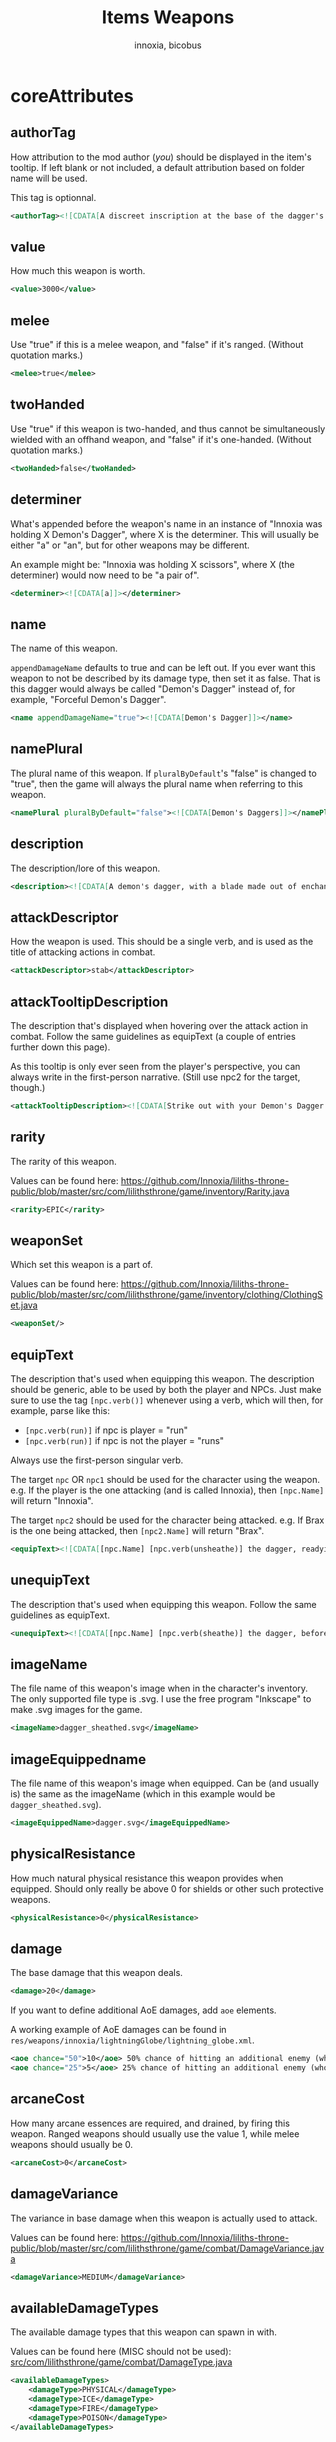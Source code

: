 # -*- ispell-change-dictionary: english; -*-
#+TITLE: Items Weapons
#+AUTHOR: innoxia, bicobus

* coreAttributes

** authorTag

How attribution to the mod author (/you/) should be displayed in the item's
tooltip. If left blank or not included, a default attribution based on folder
name will be used.

This tag is optionnal.

#+BEGIN_SRC xml
<authorTag><![CDATA[A discreet inscription at the base of the dagger's blade informs you that it was made by 'Innoxia'.]]></authorTag>
#+END_SRC

** value

How much this weapon is worth.

#+BEGIN_SRC xml
<value>3000</value>
#+END_SRC

** melee

Use "true" if this is a melee weapon, and "false" if it's ranged. (Without
quotation marks.)

#+BEGIN_SRC xml
<melee>true</melee>
#+END_SRC

** twoHanded

Use "true" if this weapon is two-handed, and thus cannot be simultaneously
wielded with an offhand weapon, and "false" if it's one-handed. (Without
quotation marks.)

#+BEGIN_SRC xml
<twoHanded>false</twoHanded>
#+END_SRC

** determiner

What's appended before the weapon's name in an instance of "Innoxia was holding
X Demon's Dagger", where X is the determiner. This will usually be either "a" or
"an", but for other weapons may be different.

An example might be: "Innoxia was holding X scissors", where X (the determiner)
would now need to be "a pair of".

#+BEGIN_SRC xml
<determiner><![CDATA[a]]></determiner>
#+END_SRC

** name

The name of this weapon.

~appendDamageName~ defaults to true and can be left out. If you ever want this
weapon to not be described by its damage type, then set it as false. That is
this dagger would always be called "Demon's Dagger" instead of, for example,
"Forceful Demon's Dagger".

#+BEGIN_SRC xml
<name appendDamageName="true"><![CDATA[Demon's Dagger]]></name>
#+END_SRC

** namePlural

The plural name of this weapon. If ~pluralByDefault~'s "false" is changed to
"true", then the game will always the plural name when referring to this weapon.

#+BEGIN_SRC xml
<namePlural pluralByDefault="false"><![CDATA[Demon's Daggers]]></namePlural>
#+END_SRC

** description

The description/lore of this weapon.

#+BEGIN_SRC xml
<description><![CDATA[A demon's dagger, with a blade made out of enchanted ethereal energy. Daggers such as this one are carried by the elite demon Enforcers, and, while intended primarily to be a symbol of power and status, they are nonetheless completely functional.]]></description>
#+END_SRC

** attackDescriptor

How the weapon is used. This should be a single verb, and is used as the title
of attacking actions in combat.

#+BEGIN_SRC xml
<attackDescriptor>stab</attackDescriptor>
#+END_SRC

** attackTooltipDescription

The description that's displayed when hovering over the attack action in combat.
Follow the same guidelines as equipText (a couple of entries further down this
page).

As this tooltip is only ever seen from the player's perspective, you can always
write in the first-person narrative. (Still use npc2 for the target, though.)

#+BEGIN_SRC xml
<attackTooltipDescription><![CDATA[Strike out with your Demon's Dagger at [npc2.name].]]></attackTooltipDescription>
#+END_SRC

** rarity

The rarity of this weapon.

Values can be found here: https://github.com/Innoxia/liliths-throne-public/blob/master/src/com/lilithsthrone/game/inventory/Rarity.java

#+BEGIN_SRC xml
<rarity>EPIC</rarity>
#+END_SRC

** weaponSet

Which set this weapon is a part of.

Values can be found here: https://github.com/Innoxia/liliths-throne-public/blob/master/src/com/lilithsthrone/game/inventory/clothing/ClothingSet.java

#+BEGIN_SRC xml
<weaponSet/>
#+END_SRC

** equipText

The description that's used when equipping this weapon. The description should
be generic, able to be used by both the player and NPCs. Just make sure to use
the tag ~[npc.verb()]~ whenever using a verb, which will then, for example,
parse like this:

 * ~[npc.verb(run)]~ if npc is player = "run"
 * ~[npc.verb(run)]~ if npc is not the player = "runs"

Always use the first-person singular verb.

The target ~npc~ OR ~npc1~ should be used for the character using the weapon.
e.g. If the player is the one attacking (and is called Innoxia), then
~[npc.Name]~ will return "Innoxia".

The target ~npc2~ should be used for the character being attacked. e.g. If Brax
is the one being attacked, then ~[npc2.Name]~ will return "Brax".

#+BEGIN_SRC xml
<equipText><![CDATA[[npc.Name] [npc.verb(unsheathe)] the dagger, readying it for use in combat.]]></equipText>
#+END_SRC

** unequipText

The description that's used when equipping this weapon. Follow the same
guidelines as equipText.

#+BEGIN_SRC xml
<unequipText><![CDATA[[npc.Name] [npc.verb(sheathe)] the dagger, before putting it away.]]></unequipText>
#+END_SRC

** imageName

The file name of this weapon's image when in the character's inventory. The only
supported file type is .svg. I use the free program "Inkscape" to make .svg
images for the game.

#+BEGIN_SRC xml
<imageName>dagger_sheathed.svg</imageName>
#+END_SRC

** imageEquippedname

The file name of this weapon's image when equipped. Can be (and usually is) the
same as the imageName (which in this example would be ~dagger_sheathed.svg~).

#+BEGIN_SRC xml
<imageEquippedName>dagger.svg</imageEquippedName>
#+END_SRC

** physicalResistance

How much natural physical resistance this weapon provides when equipped. Should
only really be above 0 for shields or other such protective weapons.

#+BEGIN_SRC xml
<physicalResistance>0</physicalResistance>
#+END_SRC

** damage

The base damage that this weapon deals.
#+BEGIN_SRC xml
<damage>20</damage>
#+END_SRC

If you want to define additional AoE damages, add ~aoe~ elements.

A working example of AoE damages can be found in
~res/weapons/innoxia/lightningGlobe/lightning_globe.xml~.

#+BEGIN_SRC xml
<aoe chance="50">10</aoe> 50% chance of hitting an additional enemy (who has not been hit yet) for 10 damage
<aoe chance="25">5</aoe> 25% chance of hitting an additional enemy (who has not been hit yet) for 5 damage
#+END_SRC

** arcaneCost

How many arcane essences are required, and drained, by firing this weapon.
Ranged weapons should usually use the value 1, while melee weapons should
usually be 0.

#+BEGIN_SRC xml
<arcaneCost>0</arcaneCost>
#+END_SRC

** damageVariance

The variance in base damage when this weapon is actually used to attack.

Values can be found here:
https://github.com/Innoxia/liliths-throne-public/blob/master/src/com/lilithsthrone/game/combat/DamageVariance.java

#+BEGIN_SRC xml
<damageVariance>MEDIUM</damageVariance>
#+END_SRC

** availableDamageTypes

The available damage types that this weapon can spawn in with.

Values can be found here (MISC should not be used):
[[https://github.com/Innoxia/liliths-throne-public/blob/dev/src/com/lilithsthrone/game/combat/DamageType.java][src/com/lilithsthrone/game/combat/DamageType.java]]

#+BEGIN_SRC xml
<availableDamageTypes>
	<damageType>PHYSICAL</damageType>
	<damageType>ICE</damageType>
	<damageType>FIRE</damageType>
	<damageType>POISON</damageType>
</availableDamageTypes>
#+END_SRC

** spells
:PROPERTIES:
:CUSTOM_ID: spells
:END:

The spells that are unlocked when equipping this weapon. IF you want to add any,
use the format:

#+BEGIN_SRC xml -r -l "<!-- ref:%s -->"
<spells changeOnReforge="true"> <!-- ref:cor -->
	<spell damageType="FIRE">FIREBALL</spell> <!-- ref:dmt -->
	<spell damageType="ICE">ICE_SHARD</spell>
	<spell damageType="LUST">ARCANE_AROUSAL</spell>
	<spell damageType="PHYSICAL">SLAM</spell>
	<spell damageType="POISON">POISON_VAPOURS</spell>
</spells>
#+END_SRC

The [[(cor)][changeOnReforge]] variable determines whether this weapon should regenerate
spells whenever the player changes the damage type. (i.e. If they reforge a
~FIRE~ dagger to an ~ICE~ dagger, if [[(cor)][changeOnReforge]] is true, then the granted
spell ~FIREBALL~ will automatically switch to ~ICE_SHARD~).

The [[(dmt)][damageType]] variable corresponds to the [[(dmt)][damageType]] which causes the spell to
be unlocked when this weapon is spawned in. You can have multiple entries of the
same damageType, like so:

#+BEGIN_SRC xml
	<spell damageType="FIRE">FIREBALL</spell>
	<spell damageType="FIRE">FLASH</spell>
	<spell damageType="FIRE">ICE_SHARD</spell>
	<spell damageType="FIRE">STEAL</spell>
#+END_SRC

Note that the ~damageType~ does not have to correspond to the spell's school (so
~FIRE~ can unlock ~ICE_SHARD~, etc.).

Values for spells can be found here: https://github.com/Innoxia/liliths-throne-public/blob/master/src/com/lilithsthrone/game/combat/Spell.java

For an empty spell list, use an empty element:
#+BEGIN_SRC xml
<spells/>
#+END_SRC

** combatMoves
:PROPERTIES:
:CUSTOM_ID: combat-moves
:END:

The combat moves that are unlocked when equipping this weapon. The ~combatMoves~
element is similar to the [[#spells][spells]] element.

#+BEGIN_SRC xml 
<combatMoves changeOnReforge="true">
	<move damageType="PHYSICAL">ASSAULT_RIFLE_MAG_DUMP</move>
</combatMoves>
#+END_SRC

The [[(cor)][changeOnReforge]] variable determines whether this weapon should regenerate
combat moves whenever the player changes the damage type. Using the example
above, if they reforge a ~PHYSICAL~ dagger to an ~ICE~ dagger and
[[(cor)][changeOnReforge]] is true, then the granted combat move ~ASSAULT_RIFLE_MAG_DUMP~
will be lost.

The [[(dmt)][damageType]] variable corresponds to the damageType which causes the move to
be unlocked when this weapon is spawned in. You can have multiple entries of the
same damageType, like so:

#+BEGIN_SRC xml
	<move damageType="FIRE">EXAMPLE_MOVE_1</move>
	<move damageType="FIRE">EXAMPLE_MOVE_2</move>
	<move damageType="FIRE">EXAMPLE_MOVE_3</move>
	<move damageType="FIRE">EXAMPLE_MOVE_4</move>
#+END_SRC

Values for combat moves can be found here: https://github.com/Innoxia/liliths-throne-public/blob/master/src/com/lilithsthrone/game/combat/CMWeaponSpecials.java

*_Note:_* combat moves are not yet moddable. There will be a way to add modded
combat moves soon!

For an item with no combat move, simply write an empty element:

#+BEGIN_SRC xml
<combatMoves/>
#+END_SRC

** enchantmentLimit

How many effects this weapon can be enchanted with. Weapons standard is 5, for
balance purpose.

#+BEGIN_SRC xml
<enchantmentLimit>5</enchantmentLimit>
#+END_SRC

** effects

The effects that this weapon spawns in with. Remember that the player can
remove, change or add effects. To know what to put in here, it would probably be
easiest to enchant clothing in your game, save the game, then copy over that
clothing's 'effects' in your save file.

There are two special values for secondaryModifier, which are:

- ~RESISTANCE_WEAPON~ :: applies the related resistance of this weapon's damage
  type.
- ~DAMAGE_WEAPON~ :: applies the related damage type.

For example, if this dagger spawned in as type ~POISON~, and I'd replaced both
instances of ~CRITICAL_CHANCE~ with ~DAMAGE_WEAPON~, then this dagger would
spawn with two +5 Poison Damage effects.

#+BEGIN_SRC xml
<effects> 
    <effect itemEffectType="CLOTHING" limit="0" potency="MAJOR_BOOST" primaryModifier="CLOTHING_ATTRIBUTE" secondaryModifier="CRITICAL_CHANCE" timer="0"/>
    <effect itemEffectType="CLOTHING" limit="0" potency="MAJOR_BOOST" primaryModifier="CLOTHING_ATTRIBUTE" secondaryModifier="CRITICAL_CHANCE" timer="0"/>
</effects>
#+END_SRC

** extraEffects

You can use this section to describe any extra features of this weapon. These
effects are shown in the tooltip when the player hovers over the weapon icon, so
try and keep them short (as they should fit on one line). It should probably
only be used to describe what happens in the [[*onHitEffect][onHitEffect]] element. No characters
are passed in as parsing arguments, so you should *not* use any
character-specific parsing elements (such as ~[npc.name]~). For this weapon, no
extra effects need to be described, but if you need to use this section, use the
following format:

#+BEGIN_SRC xml
<extraEffects>
	<effect><![CDATA[Stab time!]]></effect>
</extraEffects>
#+END_SRC

Empty extra effect:

#+BEGIN_SRC xml
<extraEffects/>
#+END_SRC

** onHitEffect
:PROPERTIES:
:CUSTOM_ID: on-hit-effect
:END:

This is applied every time this weapon hits a target. It does *not* apply when
the weapon critically hits. The returned text is appended to the hit
description. ~npc~ corresponds to the attacker, and ~npc2~ to the target, for
use in effects/parsing. For this weapon, no hit effects need to be added, but if
you need to use this section, use the following format:

#+BEGIN_SRC xml
<onHitEffect><![CDATA[
[##npc2.setHealth(0)]
[npc2.Name] is instantly defeated!
]]></onHitEffect>
#+END_SRC

An empty effect

#+BEGIN_SRC xml
<onHitEffect/>
#+END_SRC

** onCriticalHitEffect

This is applied every time this weapon critically hits a target. It does *not*
apply when the weapon does a non-critical hit.

The returned text is appended to the hit description. ~npc~ corresponds to the
attacker, and ~npc2~ to the target, for use in effects/parsing. Use the same
format as [[#on-hit-effect][onHitEffect]].

#+BEGIN_SRC xml
<onCriticalHitEffect/>
#+END_SRC

** colours

Please consult the relevant [[file:index.org::#colours][documentation]] about colours.

Your clothing can be coloured any way you like, but if you'd like the player to
be able to dye your clothing, you can specify available colours here.
~primaryColours~ and ~secondaryColours~ all spawn in as a default colour, while
their ~Dye~ counterparts are only available if the player chooses to dye the
clothing in that colour. The game detects specific colour values, and recolours
them to the value chosen by the player. These values are as follows:

+ Red is used as base colour for changing the ~DAMAGE TYPE~'s colour of the
  graphic in-game, and the game will only recognise and change the following
  colours:
  - #ff2a2a
  - #ff5555
  - #ff8080
  - #ffaaaa
  - #ffd5d5
+ Orange is used as base colour for changing the ~PRIMARY~ colour of the graphic
  in-game, and the game will only recognise and change the following colours:
  - #ff7f2a
  - #ff9955
  - #ffb380
  - #ffccaa
  - #ffe6d5
+ Yellow is used as base colour for changing the ~SECONDARY~ colour of the graphic
  in-game, and the game will only recognise and change the following colours:
  - #ffd42a
  - #ffdd55
  - #ffe680
  - #ffeeaa
  - #fff6d5
+ Green is used as base colour for changing the ~TERTIARY~ colour of the graphic
  in-game, and the game will only recognise and change the following colours:
  - #abc837
  - #bcd35f
  - #cdde87
  - #dde9af
  - #eef4d7

As you can see above, weapons differ from clothing in that their =Red= colour is
recoloured based on the weapon's damage type! The ~primaryColours~,
~secondaryColours~, and ~tertiaryColours~ defined below are for recolouring the
=Orange=, =Yellow=, and =Green= values, respectively.

*Any gradients that you use should be called:* =innoGrad1=, =innoGrad2=, etc.

You can see a visual representation of these colours (as used in clothing) here:
https://www.lilithsthrone.com/wiki/doku.php?id=modding_wiki:modding:creating_clothes

Colour lists to be used can be found here:
https://github.com/Innoxia/liliths-throne-public/blob/master/src/com/lilithsthrone/utils/ColourListPresets.java

#+BEGIN_SRC xml
<primaryColours recolouringAllowed="true" values="JUST_STEEL"/> <!-- You can leave the attribute 'recolouringAllowed' out of colour definitions. If you want the player to be unable to change this colour, then set it as false. This is only used in very niche situations (such as for the filly choker).-->

<primaryColoursDye values="ALL_METAL"/>
<secondaryColours values="JUST_BLACK"/>
<secondaryColoursDye values="ALL"/>
#+END_SRC

** customColours
You can define any number of custom colours to replace the shades you've
coloured your svg with. If you have used the primary/secondary/tertiary elements
up above, then do not use their associated colour hexes. (i.e. If you've defined
a primaryColours element, do not use #ff7f2a, #ff9955, #ffb380, #ffccaa, or
#ffe6d5 in the customColour attributes.)

You should NEVER use the primary recolouring shades, as they are always reserved
for the damage type's colour: #ff2a2a, #ff5555, #ff8080, #ffaaaa, or #ffd5d5

#+BEGIN_SRC xml
<customColours>
	<!-- The 'copyColourIndex' attribute defines which colour index should be copied into this colour slot on weapon generation. This particular colour, having an index of 0, will always be coloured the same as the primary colour when generated. Indexes go from 0->X, where X is the number of defined colours. i.e. If you only define primary and secondary, the first custom colour (i.e. this one) will have an index of 2. -->
	<customColour copyColourIndex="0" c0="#6C5D53" c1="#917C6F" c2="#AC9D93" c3="#C8BEB7" c4="#E3DEDB">
		<defaultColours>
			<colour>CLOTHING_STEEL</colour>
		</defaultColours>
		<extraColours values="ALL_METAL"/>
	</customColour>
	 <!-- This particular copyColourIndex, having an index of 1, will always be coloured the same as the secondary colour when generated -->
	<customColour copyColourIndex="1" recolouringAllowed="true" c0="#6C5353" c1="#916F6F" c2="#AC9393" c3="#C8B7B7" c4="#E3DBDB"> <!-- These are the colours which you've used in your svg and would like replaced with the colours you define below. c0 is the darkest shade. Shades can go up to any number, but setting just 5 shades should work best. -->
		<defaultColours>
			<colour>CLOTHING_BLACK</colour> <!-- The colours which this clothing should spawn in with. -->
		</defaultColours>
		<extraColours values="ALL"/> <!-- The colours which this weapon can be dyed to. -->
	</customColour>
</customColours>
#+END_SRC

** itemTags

Special item tags that apply to this weapon. Values can be found here: https://github.com/Innoxia/liliths-throne-public/blob/master/src/com/lilithsthrone/game/inventory/ItemTag.java

#+BEGIN_SRC xml
<itemTags>
	<tag>SOLD_BY_VICKY</tag>
	<tag>WEAPON_BLADE</tag>
</itemTags>
#+END_SRC


* hitDescription

Descriptions that are used when hitting an enemy. One of the ~hitText~ values
will be randomly selected each time the attacker hits their target. Follow the
same guidelines as ~equipText~.

You can add hit descriptions which will only be shown on a critical hit by using
the ~criticalHitText~ element. This is optional, and you don't need to define
any critical hit descriptions. If none are define and a critical hit occurs, a
regular ~hitText~ will be used instead.


#+BEGIN_SRC xml
<hitDescriptions>
	<hitText><![CDATA[
	Thrusting out with [npc.her] Demon's Dagger, [npc.name] [npc.verb(manage)] to stab [npc2.name] in the chest; the ethereal arcane blade passing through [npc2.her] torso to drain [npc2.her] energy!
	]]></hitText>
	<hitText><![CDATA[
	Striking out at [npc2.name] with [npc.her] Demon's Dagger, [npc.name] [npc.verb(manage)] to slash through [npc2.her] [npc2.arm] with the ethereal blade and drain [npc2.her] energy!
	]]></hitText>
	<hitText><![CDATA[
	With a quick step forwards, [npc.name] [npc.verb(lunge)] out at [npc2.name] with [npc.her] Demon's Dagger, sinking the ethereal blade into [npc2.her] shoulder and causing [npc2.herHim] to lose some energy!
	]]></hitText>
	<criticalHitText><![CDATA[
	Expertly sidestepping around [npc2.namePos] attempt to block [npc.her] attack, [npc.name] [npc.verb(deal)] a devastating strike with [npc.her] Demon's Dagger!
	]]></criticalHitText>
</hitDescriptions>
#+END_SRC

* missDescription

Descriptions that are used when missing an enemy. One of the missText values will be randomly selected each time the attacker misses their target. Follow the same guidelines as equipText.

#+BEGIN_SRC xml
<missDescriptions>
	<missText><![CDATA[
	Thrusting out with [npc.her] Demon's Dagger, [npc.name] [npc.verb(attempt)] to stab [npc2.name] in the chest, but [npc.verb(end)] up missing [npc2.herHim]!
	]]></missText>
	<missText><![CDATA[
	Striking out at [npc2.name] with [npc.her] Demon's Dagger, [npc.name] [npc.verb(let)] out a frustrated cry as [npc.she] [npc.verb(miss)] [npc.her] target!
	]]></missText>
	<missText><![CDATA[
	With a quick step forwards, [npc.name] [npc.verb(lunge)] out at [npc2.name] with [npc.her] Demon's Dagger, but [npc.she] [npc.verb(miss)] [npc.her] target!
	]]></missText>
</missDescriptions>
#+END_SRC
